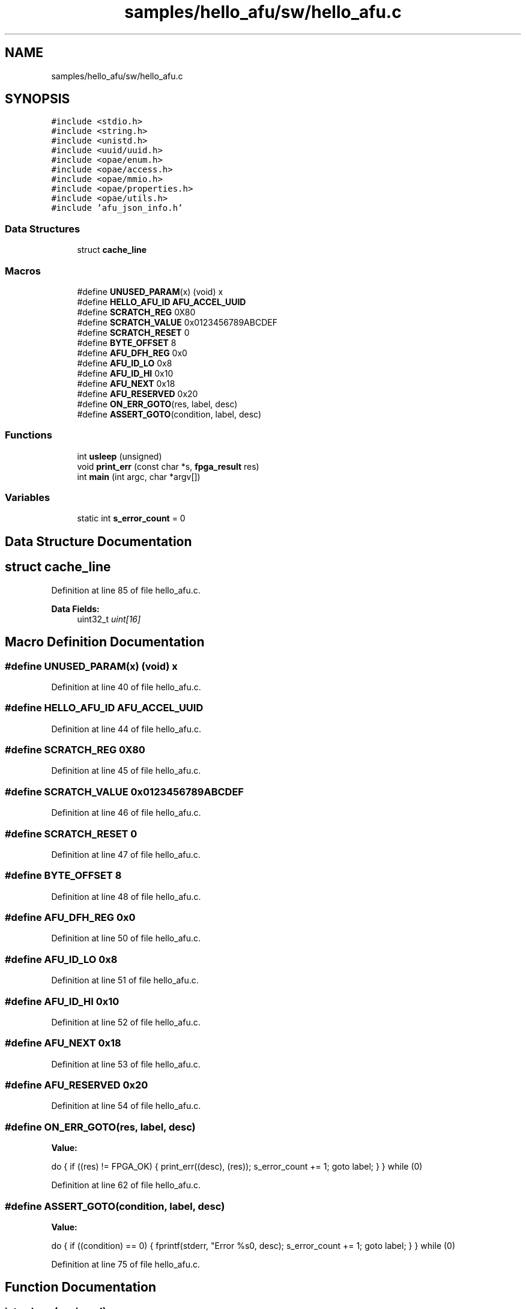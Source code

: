 .TH "samples/hello_afu/sw/hello_afu.c" 3 "Wed Dec 16 2020" "Version -.." "OPAE C API" \" -*- nroff -*-
.ad l
.nh
.SH NAME
samples/hello_afu/sw/hello_afu.c
.SH SYNOPSIS
.br
.PP
\fC#include <stdio\&.h>\fP
.br
\fC#include <string\&.h>\fP
.br
\fC#include <unistd\&.h>\fP
.br
\fC#include <uuid/uuid\&.h>\fP
.br
\fC#include <opae/enum\&.h>\fP
.br
\fC#include <opae/access\&.h>\fP
.br
\fC#include <opae/mmio\&.h>\fP
.br
\fC#include <opae/properties\&.h>\fP
.br
\fC#include <opae/utils\&.h>\fP
.br
\fC#include 'afu_json_info\&.h'\fP
.br

.SS "Data Structures"

.in +1c
.ti -1c
.RI "struct \fBcache_line\fP"
.br
.in -1c
.SS "Macros"

.in +1c
.ti -1c
.RI "#define \fBUNUSED_PARAM\fP(x)   (void) x"
.br
.ti -1c
.RI "#define \fBHELLO_AFU_ID\fP   \fBAFU_ACCEL_UUID\fP"
.br
.ti -1c
.RI "#define \fBSCRATCH_REG\fP   0X80"
.br
.ti -1c
.RI "#define \fBSCRATCH_VALUE\fP   0x0123456789ABCDEF"
.br
.ti -1c
.RI "#define \fBSCRATCH_RESET\fP   0"
.br
.ti -1c
.RI "#define \fBBYTE_OFFSET\fP   8"
.br
.ti -1c
.RI "#define \fBAFU_DFH_REG\fP   0x0"
.br
.ti -1c
.RI "#define \fBAFU_ID_LO\fP   0x8"
.br
.ti -1c
.RI "#define \fBAFU_ID_HI\fP   0x10"
.br
.ti -1c
.RI "#define \fBAFU_NEXT\fP   0x18"
.br
.ti -1c
.RI "#define \fBAFU_RESERVED\fP   0x20"
.br
.ti -1c
.RI "#define \fBON_ERR_GOTO\fP(res,  label,  desc)"
.br
.ti -1c
.RI "#define \fBASSERT_GOTO\fP(condition,  label,  desc)"
.br
.in -1c
.SS "Functions"

.in +1c
.ti -1c
.RI "int \fBusleep\fP (unsigned)"
.br
.ti -1c
.RI "void \fBprint_err\fP (const char *s, \fBfpga_result\fP res)"
.br
.ti -1c
.RI "int \fBmain\fP (int argc, char *argv[])"
.br
.in -1c
.SS "Variables"

.in +1c
.ti -1c
.RI "static int \fBs_error_count\fP = 0"
.br
.in -1c
.SH "Data Structure Documentation"
.PP 
.SH "struct cache_line"
.PP 
Definition at line 85 of file hello_afu\&.c\&.
.PP
\fBData Fields:\fP
.RS 4
uint32_t \fIuint[16]\fP 
.br
.PP
.RE
.PP
.SH "Macro Definition Documentation"
.PP 
.SS "#define UNUSED_PARAM(x)   (void) x"

.PP
Definition at line 40 of file hello_afu\&.c\&.
.SS "#define HELLO_AFU_ID   \fBAFU_ACCEL_UUID\fP"

.PP
Definition at line 44 of file hello_afu\&.c\&.
.SS "#define SCRATCH_REG   0X80"

.PP
Definition at line 45 of file hello_afu\&.c\&.
.SS "#define SCRATCH_VALUE   0x0123456789ABCDEF"

.PP
Definition at line 46 of file hello_afu\&.c\&.
.SS "#define SCRATCH_RESET   0"

.PP
Definition at line 47 of file hello_afu\&.c\&.
.SS "#define BYTE_OFFSET   8"

.PP
Definition at line 48 of file hello_afu\&.c\&.
.SS "#define AFU_DFH_REG   0x0"

.PP
Definition at line 50 of file hello_afu\&.c\&.
.SS "#define AFU_ID_LO   0x8"

.PP
Definition at line 51 of file hello_afu\&.c\&.
.SS "#define AFU_ID_HI   0x10"

.PP
Definition at line 52 of file hello_afu\&.c\&.
.SS "#define AFU_NEXT   0x18"

.PP
Definition at line 53 of file hello_afu\&.c\&.
.SS "#define AFU_RESERVED   0x20"

.PP
Definition at line 54 of file hello_afu\&.c\&.
.SS "#define ON_ERR_GOTO(res, label, desc)"
\fBValue:\fP
.PP
.nf
   do {                                       \
      if ((res) != FPGA_OK) {            \
         print_err((desc), (res));  \
         s_error_count += 1; \
         goto label;                \
      }                                  \
   } while (0)
.fi
.PP
Definition at line 62 of file hello_afu\&.c\&.
.SS "#define ASSERT_GOTO(condition, label, desc)"
\fBValue:\fP
.PP
.nf
  do {                                       \
      if ((condition) == 0) {            \
         fprintf(stderr, "Error %s\n", desc); \
         s_error_count += 1; \
         goto label;                \
      }                                  \
   } while (0)
.fi
.PP
Definition at line 75 of file hello_afu\&.c\&.
.SH "Function Documentation"
.PP 
.SS "int usleep (unsigned)"

.PP
Referenced by hssi_cmd::enable_eth_loopback(), and main()\&.
.SS "void print_err (const char * s, \fBfpga_result\fP res)"

.PP
Definition at line 89 of file hello_afu\&.c\&.
.PP
References fpgaErrStr()\&.
.SS "int main (int argc, char * argv[])"

.PP
Definition at line 94 of file hello_afu\&.c\&.
.PP
References AFU_DFH_REG, AFU_ID_HI, AFU_ID_LO, AFU_NEXT, AFU_RESERVED, ASSERT_GOTO, FPGA_ACCELERATOR, FPGA_INVALID_PARAM, FPGA_OK, fpgaClose(), fpgaDestroyProperties(), fpgaDestroyToken(), fpgaEnumerate(), fpgaGetProperties(), fpgaMapMMIO(), fpgaOpen(), fpgaPropertiesSetGUID(), fpgaPropertiesSetObjectType(), fpgaReadMMIO64(), fpgaReset(), fpgaUnmapMMIO(), fpgaWriteMMIO64(), HELLO_AFU_ID, ON_ERR_GOTO, s_error_count, SCRATCH_REG, SCRATCH_RESET, SCRATCH_VALUE, and UNUSED_PARAM\&.
.SH "Variable Documentation"
.PP 
.SS "int s_error_count = 0\fC [static]\fP"

.PP
Definition at line 56 of file hello_afu\&.c\&.
.PP
Referenced by main()\&.
.SH "Author"
.PP 
Generated automatically by Doxygen for OPAE C API from the source code\&.
